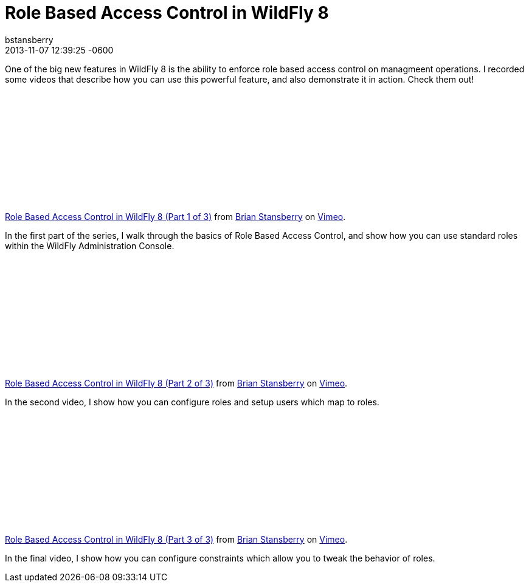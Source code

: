 = Role Based Access Control in WildFly 8
bstansberry
2013-11-07
:revdate: 2013-11-07 12:39:25 -0600
:awestruct-tags: [management, rbac, wildfly8, videos]
:awestruct-layout: blog
:source-highlighter: coderay

One of the big new features in WildFly 8 is the ability to enforce role based access control on managmeent operations. I recorded some videos that describe how you can use this powerful feature, and also demonstrate it in action. Check them out!

{nbsp}

+++
<iframe class="blog-video-frame" src="//player.vimeo.com/video/78780176" frameborder="0" webkitallowfullscreen mozallowfullscreen allowfullscreen></iframe> <p><a href="http://vimeo.com/78780176">Role Based Access Control in WildFly 8 (Part 1 of 3)</a> from <a href="http://vimeo.com/user22464624">Brian Stansberry</a> on <a href="https://vimeo.com">Vimeo</a>.</p>
+++

In the first part of the series, I walk through the basics of Role Based Access Control, and show how you can use standard roles within the WildFly Administration Console.

{nbsp}

+++
<iframe class="blog-video-frame" src="//player.vimeo.com/video/78785944" frameborder="0" webkitallowfullscreen mozallowfullscreen allowfullscreen></iframe> <p><a href="http://vimeo.com/78785944">Role Based Access Control in WildFly 8 (Part 2 of 3)</a> from <a href="http://vimeo.com/user22464624">Brian Stansberry</a> on <a href="https://vimeo.com">Vimeo</a>.</p>
+++

In the second video, I show how you can configure roles and setup users which map to roles. 

{nbsp}

+++
<iframe class="blog-video-frame" src="//player.vimeo.com/video/78786992" frameborder="0" webkitallowfullscreen mozallowfullscreen allowfullscreen></iframe> <p><a href="http://vimeo.com/78786992">Role Based Access Control in WildFly 8 (Part 3 of 3)</a> from <a href="http://vimeo.com/user22464624">Brian Stansberry</a> on <a href="https://vimeo.com">Vimeo</a>.</p>
+++

In the final video, I show how you can configure constraints which allow you to tweak the behavior of roles.
